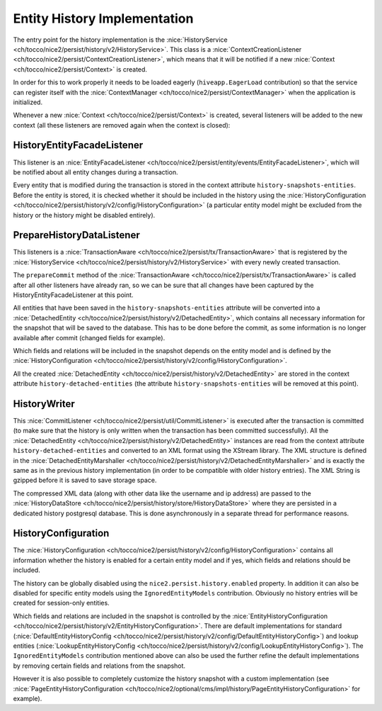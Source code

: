 Entity History Implementation
=============================

The entry point for the history implementation is the :nice:`HistoryService <ch/tocco/nice2/persist/history/v2/HistoryService>`.
This class is a :nice:`ContextCreationListener <ch/tocco/nice2/persist/ContextCreationListener>`, which means that
it will be notified if a new :nice:`Context <ch/tocco/nice2/persist/Context>` is created.

In order for this to work properly it needs to be loaded eagerly (``hiveapp.EagerLoad`` contribution) so that the
service can register itself with the :nice:`ContextManager <ch/tocco/nice2/persist/ContextManager>` when the application
is initialized.

Whenever a new :nice:`Context <ch/tocco/nice2/persist/Context>` is created, several listeners will be
added to the new context (all these listeners are removed again when the context is closed):

HistoryEntityFacadeListener
---------------------------

This listener is an :nice:`EntityFacadeListener <ch/tocco/nice2/persist/entity/events/EntityFacadeListener>`,
which will be notified about all entity changes during a transaction.

Every entity that is modified during the transaction is stored in the context attribute ``history-snapshots-entities``.
Before the entity is stored, it is checked whether it should be included in the history using the
:nice:`HistoryConfiguration <ch/tocco/nice2/persist/history/v2/config/HistoryConfiguration>` (a particular entity model
might be excluded from the history or the history might be disabled entirely).

PrepareHistoryDataListener
--------------------------

This listeners is a :nice:`TransactionAware <ch/tocco/nice2/persist/tx/TransactionAware>` that is registered by the
:nice:`HistoryService <ch/tocco/nice2/persist/history/v2/HistoryService>` with every newly created transaction.

The ``prepareCommit`` method of the :nice:`TransactionAware <ch/tocco/nice2/persist/tx/TransactionAware>` is called
after all other listeners have already ran, so we can be sure that all changes have been captured by the
HistoryEntityFacadeListener at this point.

All entities that have been saved in the ``history-snapshots-entities`` attribute will be converted
into a :nice:`DetachedEntity <ch/tocco/nice2/persist/history/v2/DetachedEntity>`, which contains all necessary information
for the snapshot that will be saved to the database. This has to be done before the commit, as some information is no longer available after commit
(changed fields for example).

Which fields and relations will be included in the snapshot depends on the entity model and is defined by the
:nice:`HistoryConfiguration <ch/tocco/nice2/persist/history/v2/config/HistoryConfiguration>`.

All the created :nice:`DetachedEntity <ch/tocco/nice2/persist/history/v2/DetachedEntity>` are stored in the context attribute ``history-detached-entities``
(the attribute ``history-snapshots-entities`` will be removed at this point).

HistoryWriter
-------------

This :nice:`CommitListener <ch/tocco/nice2/persist/util/CommitListener>` is executed after the transaction is committed
(to make sure that the history is only written when the transaction has been committed successfully).
All the :nice:`DetachedEntity <ch/tocco/nice2/persist/history/v2/DetachedEntity>` instances are read from the context attribute ``history-detached-entities``
and converted to an XML format using the XStream library. The XML structure is defined in the :nice:`DetachedEntityMarshaller <ch/tocco/nice2/persist/history/v2/DetachedEntityMarshaller>`
and is exactly the same as in the previous history implementation (in order to be compatible with older history entries).
The XML String is gzipped before it is saved to save storage space.

The compressed XML data (along with other data like the username and ip address) are passed to the
:nice:`HistoryDataStore <ch/tocco/nice2/persist/history/store/HistoryDataStore>` where they are persisted
in a dedicated history postgresql database. This is done asynchronously in a separate thread for performance reasons.

HistoryConfiguration
--------------------

The :nice:`HistoryConfiguration <ch/tocco/nice2/persist/history/v2/config/HistoryConfiguration>` contains all information
whether the history is enabled for a certain entity model and if yes, which fields and relations should be included.

The history can be globally disabled using the ``nice2.persist.history.enabled`` property.
In addition it can also be disabled for specific entity models using the ``IgnoredEntityModels`` contribution.
Obviously no history entries will be created for session-only entities.

Which fields and relations are included in the snapshot is controlled by the :nice:`EntityHistoryConfiguration <ch/tocco/nice2/persist/history/v2/EntityHistoryConfiguration>`.
There are default implementations for standard (:nice:`DefaultEntityHistoryConfig <ch/tocco/nice2/persist/history/v2/config/DefaultEntityHistoryConfig>`)
and lookup entities (:nice:`LookupEntityHistoryConfig <ch/tocco/nice2/persist/history/v2/config/LookupEntityHistoryConfig>`).
The ``IgnoredEntityModels`` contribution mentioned above can also be used the further refine the default implementations
by removing certain fields and relations from the snapshot.

However it is also possible to completely customize the history snapshot with a custom implementation (see
:nice:`PageEntityHistoryConfiguration <ch/tocco/nice2/optional/cms/impl/history/PageEntityHistoryConfiguration>` for example).



